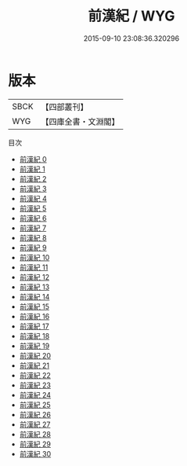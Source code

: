 #+TITLE: 前漢紀 / WYG

#+DATE: 2015-09-10 23:08:36.320296
* 版本
 |      SBCK|【四部叢刊】  |
 |       WYG|【四庫全書・文淵閣】|
目次
 - [[file:KR2b0003_000.txt][前漢紀 0]]
 - [[file:KR2b0003_001.txt][前漢紀 1]]
 - [[file:KR2b0003_002.txt][前漢紀 2]]
 - [[file:KR2b0003_003.txt][前漢紀 3]]
 - [[file:KR2b0003_004.txt][前漢紀 4]]
 - [[file:KR2b0003_005.txt][前漢紀 5]]
 - [[file:KR2b0003_006.txt][前漢紀 6]]
 - [[file:KR2b0003_007.txt][前漢紀 7]]
 - [[file:KR2b0003_008.txt][前漢紀 8]]
 - [[file:KR2b0003_009.txt][前漢紀 9]]
 - [[file:KR2b0003_010.txt][前漢紀 10]]
 - [[file:KR2b0003_011.txt][前漢紀 11]]
 - [[file:KR2b0003_012.txt][前漢紀 12]]
 - [[file:KR2b0003_013.txt][前漢紀 13]]
 - [[file:KR2b0003_014.txt][前漢紀 14]]
 - [[file:KR2b0003_015.txt][前漢紀 15]]
 - [[file:KR2b0003_016.txt][前漢紀 16]]
 - [[file:KR2b0003_017.txt][前漢紀 17]]
 - [[file:KR2b0003_018.txt][前漢紀 18]]
 - [[file:KR2b0003_019.txt][前漢紀 19]]
 - [[file:KR2b0003_020.txt][前漢紀 20]]
 - [[file:KR2b0003_021.txt][前漢紀 21]]
 - [[file:KR2b0003_022.txt][前漢紀 22]]
 - [[file:KR2b0003_023.txt][前漢紀 23]]
 - [[file:KR2b0003_024.txt][前漢紀 24]]
 - [[file:KR2b0003_025.txt][前漢紀 25]]
 - [[file:KR2b0003_026.txt][前漢紀 26]]
 - [[file:KR2b0003_027.txt][前漢紀 27]]
 - [[file:KR2b0003_028.txt][前漢紀 28]]
 - [[file:KR2b0003_029.txt][前漢紀 29]]
 - [[file:KR2b0003_030.txt][前漢紀 30]]
